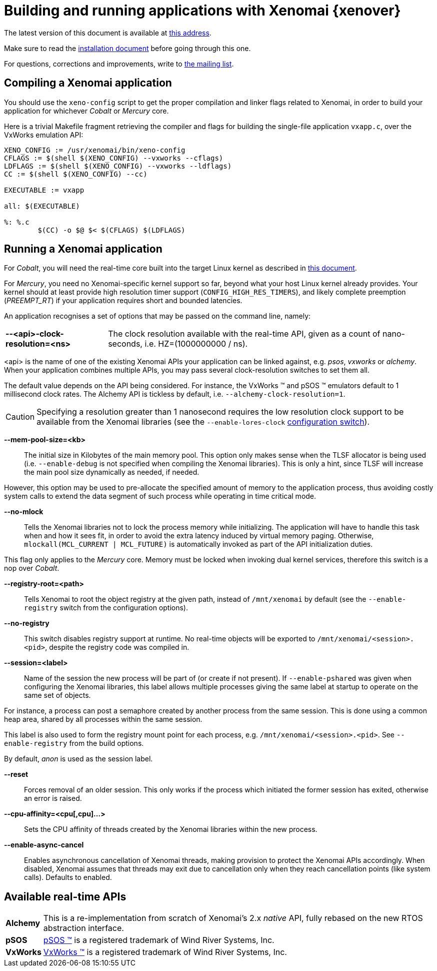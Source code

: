 Building and running applications with Xenomai {xenover}
========================================================

The latest version of this document is available at
http://www.xenomai.org/documentation/xenomai-forge/html/README.APPLICATIONS/[this address].

Make sure to read the
http://www.xenomai.org/documentation/xenomai-forge/html/README.INSTALL/[installation
document] before going through this one.

For questions, corrections and improvements, write to
mailto:xenomai@xenomai.org[the mailing list].

Compiling a Xenomai application
-------------------------------

You should use the +xeno-config+ script to get the proper compilation
and linker flags related to Xenomai, in order to build your
application for whichever _Cobalt_ or _Mercury_ core.

Here is a trivial Makefile fragment retrieving the compiler and flags
for building the single-file application +vxapp.c+, over the VxWorks
emulation API:

-----------------------------------------------------------
XENO_CONFIG := /usr/xenomai/bin/xeno-config
CFLAGS := $(shell $(XENO_CONFIG) --vxworks --cflags)
LDFLAGS := $(shell $(XENO_CONFIG) --vxworks --ldflags)
CC := $(shell $(XENO_CONFIG) --cc)

EXECUTABLE := vxapp

all: $(EXECUTABLE)

%: %.c
	$(CC) -o $@ $< $(CFLAGS) $(LDFLAGS)
-----------------------------------------------------------

Running a Xenomai application
-----------------------------

For _Cobalt_, you will need the real-time core built into the target
Linux kernel as described in
http://www.xenomai.org/documentation/xenomai-forge/html/README.INSTALL/[this
document].

For _Mercury_, you need no Xenomai-specific kernel support so far,
beyond what your host Linux kernel already provides. Your kernel
should at least provide high resolution timer support
(+CONFIG_HIGH_RES_TIMERS+), and likely complete preemption
(_PREEMPT_RT_) if your application requires short and bounded
latencies.

An application recognises a set of options that may be passed on the
command line, namely:

[horizontal]
*--<api>-clock-resolution=<ns>*::

	The clock resolution available with the real-time API, given
	as a count of nano-seconds, i.e. HZ=(1000000000 / ns).

[normal]
	<api> is the name of one of the existing Xenomai APIs your
	application can be linked against, e.g. _psos_, _vxworks_ or
	_alchemy_. When your application combines multiple APIs, you
	may pass several clock-resolution switches to set them all.

[normal]
	The default value depends on the API being considered. For
	instance, the VxWorks (TM) and pSOS (TM) emulators default to
	1 millisecond clock rates. The Alchemy API is tickless by
	default, i.e. +--alchemy-clock-resolution=1+.

CAUTION: Specifying a resolution greater than 1 nanosecond requires
the low resolution clock support to be available from the Xenomai
libraries (see the +--enable-lores-clock+
http://www.xenomai.org/documentation/xenomai-forge/html/README.INSTALL/[configuration
switch]).

*--mem-pool-size=<kb>*::

	The initial size in Kilobytes of the main memory pool. This
	option only makes sense when the TLSF allocator is being used
	(i.e. +--enable-debug+ is not specified when compiling the
	Xenomai libraries). This is only a hint, since TLSF will
	increase the main pool size dynamically as needed, if needed.

[normal]
	However, this option may be used to pre-allocate the specified
	amount of memory to the application process, thus avoiding
	costly system calls to extend the data segment of such process
	while operating in time critical mode.

*--no-mlock*::

	Tells the Xenomai libraries not to lock the process memory
	while initializing. The application will have to handle this
	task when and how it sees fit, in order to avoid the extra
	latency induced by virtual memory paging.  Otherwise,
	`mlockall(MCL_CURRENT | MCL_FUTURE)` is automatically invoked
	as part of the API initialization duties.

[normal]
	This flag only applies to the _Mercury_ core. Memory must be
	locked when invoking dual kernel services, therefore this
	switch is a nop over _Cobalt_.

*--registry-root=<path>*::

	Tells Xenomai to root the object registry at the given path,
	instead of +/mnt/xenomai+ by default (see the
	+--enable-registry+ switch from the configuration options).

*--no-registry*::

	This switch disables registry support at runtime. No real-time
	objects will be exported to +/mnt/xenomai/<session>.<pid>+,
	despite the registry code was compiled in.

*--session=<label>*::

	Name of the session the new process will be part of (or create
	if not present). If +--enable-pshared+ was given when
	configuring the Xenomai libraries, this label allows multiple
	processes giving the same label at startup to operate on the
	same set of objects.

[normal]
	For instance, a process can post a semaphore created by
	another process from the same session. This is done using a
	common heap area, shared by all processes within the same
	session.

[normal]
	This label is also used to form the registry mount point for
	each process, e.g. +/mnt/xenomai/<session>.<pid>+. See
	+--enable-registry+ from the build options.

[normal]
	By default, _anon_ is used as the session label.

*--reset*::

	Forces removal of an older session. This only works if the
	process which initiated the former session has exited,
	otherwise an error is raised.

*--cpu-affinity=<cpu[,cpu]...>*::

	Sets the CPU affinity of threads created by the Xenomai
	libraries within the new process.

*--enable-async-cancel*::

	Enables asynchronous cancellation of Xenomai threads, making
	provision to protect the Xenomai APIs accordingly. When
	disabled, Xenomai assumes that threads may exit due to
	cancellation only when they reach cancellation points (like
	system calls). Defaults to enabled.

Available real-time APIs
------------------------

[horizontal]
*Alchemy*::
		This is a re-implementation from scratch of Xenomai's
		2.x _native_ API, fully rebased on the new RTOS
		abstraction interface.

*pSOS*::
		http://www.windriver.com[pSOS (TM)] is a registered
		trademark of Wind River Systems, Inc.

*VxWorks*::
		http://www.windriver.com[VxWorks (TM)] is a registered
		trademark of Wind River Systems, Inc.
